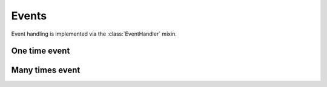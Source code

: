 .. module:: pulsar

.. _event-handling:

=======================
Events
=======================

Event handling is implemented via the :class:`EventHandler` mixin.

.. _one-time-event:

One time event
=====================


.. _many-times-event:

Many times event
=====================
